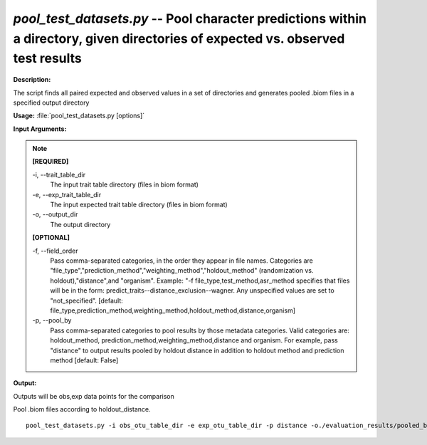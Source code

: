 .. _pool_test_datasets:

.. index:: pool_test_datasets.py

*pool_test_datasets.py* -- Pool character predictions within a directory, given directories of expected vs. observed test results
^^^^^^^^^^^^^^^^^^^^^^^^^^^^^^^^^^^^^^^^^^^^^^^^^^^^^^^^^^^^^^^^^^^^^^^^^^^^^^^^^^^^^^^^^^^^^^^^^^^^^^^^^^^^^^^^^^^^^^^^^^^^^^^^^^^^^^^^^^^^^^^^^^^^^^^^^^^^^^^^^^^^^^^^^^^^^^^^^^^^^^^^^^^^^^^^^^^^^^^^^^^^^^^^^^^^^^^^^^^^^^^^^^^^^^^^^^^^^^^^^^^^^^^^^^^^^^^^^^^^^^^^^^^^^^^^^^^^^^^^^^^^^

**Description:**

The script finds all paired expected and observed values in a set of directories and generates pooled .biom files in a specified output directory


**Usage:** :file:`pool_test_datasets.py [options]`

**Input Arguments:**

.. note::

	
	**[REQUIRED]**
		
	-i, `-`-trait_table_dir
		The input trait table directory (files in biom format)
	-e, `-`-exp_trait_table_dir
		The input expected trait table directory (files in biom format)
	-o, `-`-output_dir
		The output directory
	
	**[OPTIONAL]**
		
	-f, `-`-field_order
		Pass comma-separated categories, in the order they appear in file names.   Categories are "file_type","prediction_method","weighting_method","holdout_method" (randomization vs. holdout),"distance",and "organism".  Example:  "-f file_type,test_method,asr_method specifies that files will be in the form: predict_traits--distance_exclusion--wagner.  Any unspecified values are set to "not_specified".  [default: file_type,prediction_method,weighting_method,holdout_method,distance,organism]
	-p, `-`-pool_by
		Pass comma-separated categories to pool results by those metadata categories. Valid categories are: holdout_method, prediction_method,weighting_method,distance and organism. For example, pass "distance" to output results pooled by holdout distance in addition to holdout method and prediction method  [default: False]


**Output:**

Outputs will be obs,exp data points for the comparison


Pool .biom files according to holdout_distance.

::

	pool_test_datasets.py -i obs_otu_table_dir -e exp_otu_table_dir -p distance -o./evaluation_results/pooled_by_distance/


